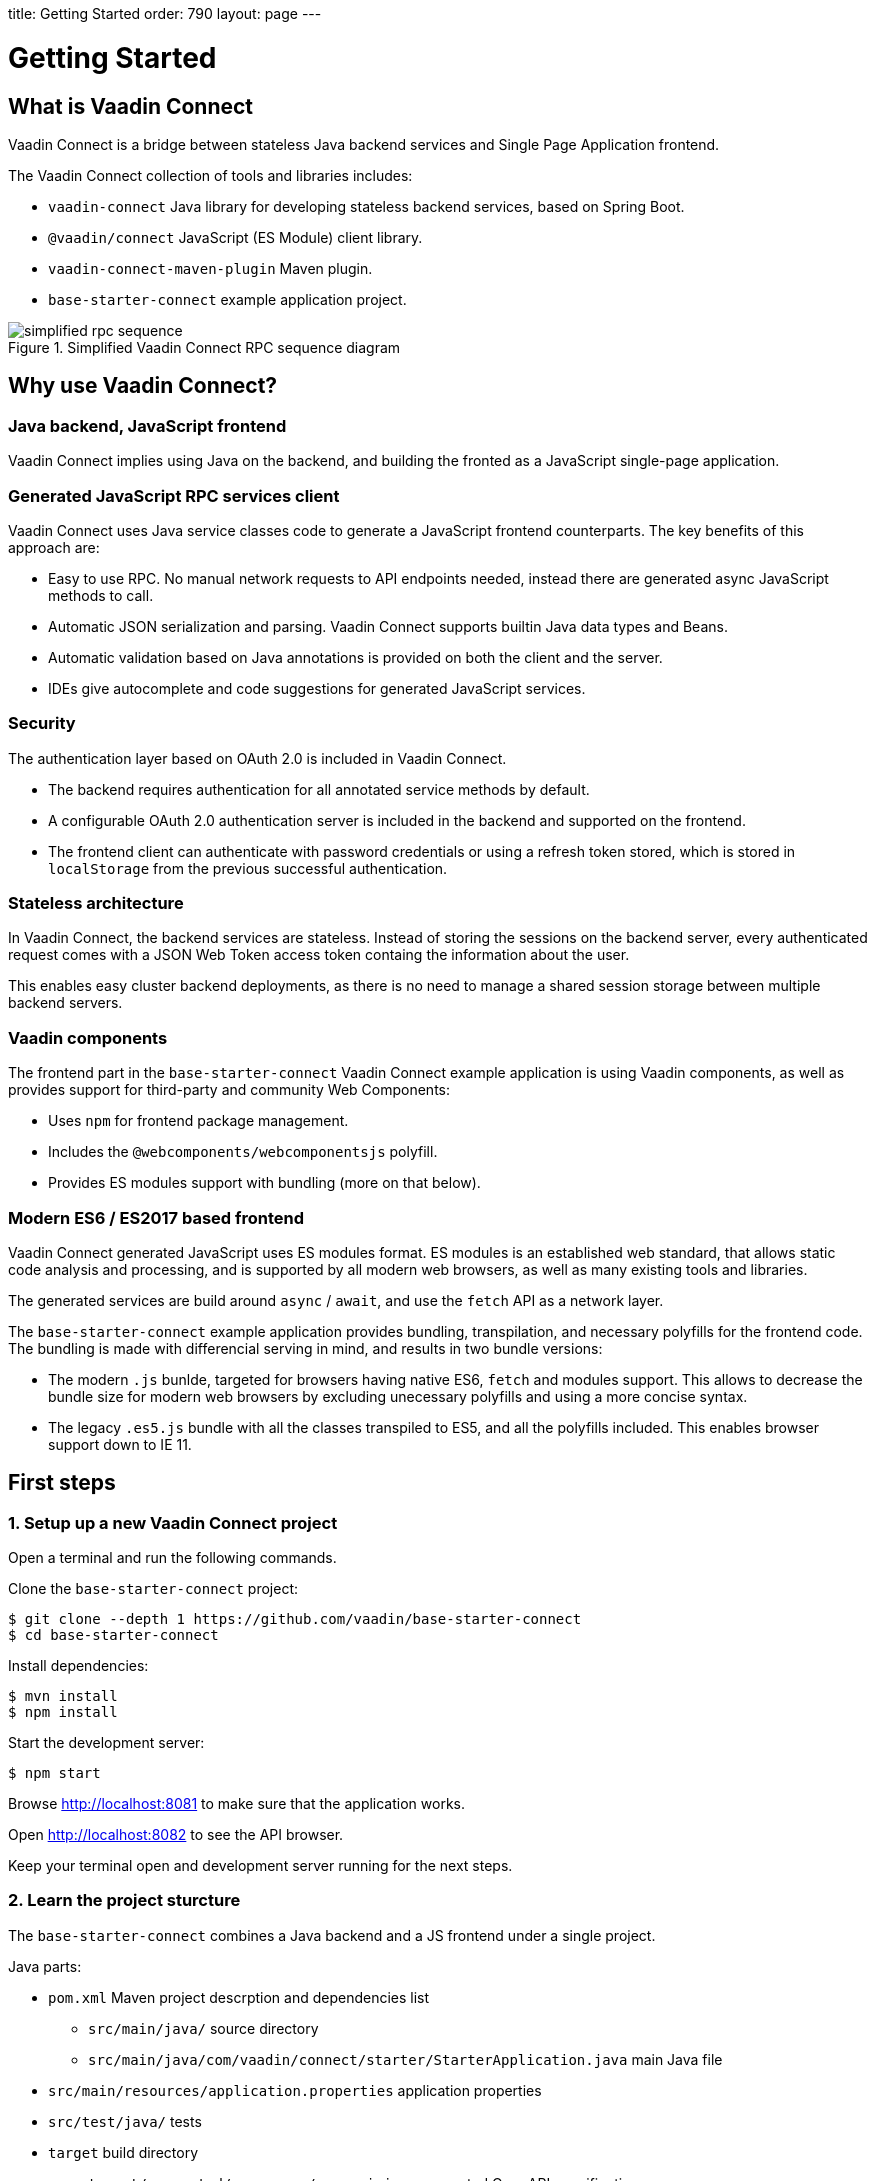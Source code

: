 
title: Getting Started
order: 790
layout: page
---

= Getting Started

== What is Vaadin Connect

Vaadin Connect is a bridge between stateless Java backend services and Single
Page Application frontend.

The Vaadin Connect collection of tools and libraries includes:

- `vaadin-connect` Java library for developing stateless backend services, based
  on Spring Boot.
- `@vaadin/connect` JavaScript (ES Module) client library.
- `vaadin-connect-maven-plugin` Maven plugin.
- `base-starter-connect` example application project.

.Simplified Vaadin Connect RPC sequence diagram
image::simplified-rpc-sequence.svg[opts=inline]

== Why use Vaadin Connect?

=== Java backend, JavaScript frontend

Vaadin Connect implies using Java on the backend, and building the fronted as a
JavaScript single-page application.

=== Generated JavaScript RPC services client

Vaadin Connect uses Java service classes code to generate a JavaScript frontend
counterparts. The key benefits of this approach are:

- Easy to use RPC. No manual network requests to API endpoints needed, instead
  there are generated async JavaScript methods to call.
- Automatic JSON serialization and parsing. Vaadin Connect supports builtin Java
  data types and Beans.
- Automatic validation based on Java annotations is provided on both the client
  and the server.
- IDEs give autocomplete and code suggestions for generated JavaScript services.

=== Security

The authentication layer based on OAuth 2.0 is included in Vaadin Connect.

- The backend requires authentication for all annotated service methods by
  default.
- A configurable OAuth 2.0 authentication server is included in the backend and
  supported on the frontend.
- The frontend client can authenticate with password credentials or using a
  refresh token stored, which is stored in `localStorage` from the previous
  successful authentication.

=== Stateless architecture

In Vaadin Connect, the backend services are stateless. Instead of storing the
sessions on the backend server, every authenticated request comes with a JSON
Web Token access token containg the information about the user.

This enables easy cluster backend deployments, as there is no need to manage a
shared session storage between multiple backend servers.

=== Vaadin components

The frontend part in the `base-starter-connect` Vaadin Connect example
application is using Vaadin components, as well as provides support for
third-party and community Web Components:

- Uses `npm` for frontend package management.
- Includes the `@webcomponents/webcomponentsjs` polyfill.
- Provides ES modules support with bundling (more on that below).

=== Modern ES6 / ES2017 based frontend

Vaadin Connect generated JavaScript uses ES modules format. ES modules is an
established web standard, that allows static code analysis and processing, and
is supported by all modern web browsers, as well as many existing tools and
libraries.

The generated services are build around `async` / `await`, and use the `fetch` API
as a network layer.

The `base-starter-connect` example application provides bundling, transpilation,
and necessary polyfills for the frontend code. The bundling is made with
differencial serving in mind, and results in two bundle versions:

- The modern `.js` bunlde, targeted for browsers having native ES6, `fetch` and
  modules support. This allows to decrease the bundle size for modern web
  browsers by excluding unecessary polyfills and using a more concise syntax.
- The legacy `.es5.js` bundle with all the classes transpiled to ES5, and all
  the polyfills included. This enables browser support down to IE 11.

== First steps

=== 1. Setup up a new Vaadin Connect project

Open a terminal and run the following commands.

Clone the `base-starter-connect` project:

[source,console]
----
$ git clone --depth 1 https://github.com/vaadin/base-starter-connect
$ cd base-starter-connect
----

Install dependencies:

[source,console]
----
$ mvn install
$ npm install
----

Start the development server:

[source,console]
----
$ npm start
----

Browse http://localhost:8081 to make sure that the application works.

Open http://localhost:8082 to see the API browser.

Keep your terminal open and development server running for the next steps.

=== 2. Learn the project sturcture

The `base-starter-connect` combines a Java backend and a JS frontend under a
single project.

.Java parts:
* `pom.xml` Maven project descrption and dependencies list
** `src/main/java/` source directory
** `src/main/java/com/vaadin/connect/starter/StarterApplication.java` main Java
   file
* `src/main/resources/application.properties` application properties
* `src/test/java/` tests
* `target` build directory
** `target/generated/resources/openapi.json` generated OpenAPI specification

.Frontend JS parts:
* `package.json` npm project descrption and dependencies list
* `node_modules/` npm dependencies installation directory
* `frontend/` source directory
** `frontend/index.html` main HTML file
** `frontend/index.js` main JS file
** `frontend/generated/` generated JavaScript directory
** `frontend/test/` unit tests
* `static/` static frontend resources (favicon, images, fonts, etc)

.Non-frontend JS parts:
* `scripts/` Node scripts starting development servers, needed for the `npm
  start` and `npm test` commands
* `e2e/` End-to-end test scenarios written in JS for the backend and the
  frontend together

[NOTE]
.Where is the web root directory?
====
Any file from the `static/` directory (e. g., `static/favicon.ico`) is served
from the web root (`/favicon.ico`).

In addition, the selected `frontend/` directory contents (namely,
`frontend/index.html`, `frontend/index.js`, `frontend/polyfills.js` files and
all their dependencies) are compiled and served from the root, and the frontend
dependencies from `node_modules/` are included in the compiled bundle.

Unlike in many frontend frameworks, the repository root is not served, i. e. the
`GET /package.json` request will result in the `404 Not Found` error response.

Unlike in many Java web frameworks, the Java resources directory
`src/main/resources` is not used for the frontend files.
====

=== 3. Make your first backend service

Open the project in your IDE and make a new Java file under the
`src/main/java/com/vaadin/connect/starter/` directory:

[source,java]
.CounterService.java
----
package com.vaadin.connect.starter;

import com.vaadin.connect.VaadinService;

/**
 * A Vaadin Connect service that counts numbers.
 */
@VaadinService
public class CounterService {
    /**
     * A method that adds one to the argument.
     */
    public int addOne(int number) {
        return number + 1;
    }
}
----

Save the file and wait a few seconds for the development server to compile the
changes and reload.

Open link:http://localhost:8082[the development API browser] and see that the
`CounterService` and the `addOne` method are now listed there.

NOTE: There is also a JavaScript module generated automatically for your new
service, `frontend/generated/CounterService.js`.

=== 4. Use your new service in the frontend

Now let us built a simple UI to utilize the new backend service.

Open `frontend/index.html` and add the following lines to the beginning of the
`<body>` section:

[source,html]
.frontend/index.html additions
----
<body>
  <vaadin-text-field id="counter" label="Counter" value="1"></vaadin-text-field>
  <vaadin-button id="addOne">Add one</vaadin-button>
  <br>

  <!-- ... -->
</body>
----

Then, add the following to the beginning of `frontend/index.js`:

[source,js]
----
import {addOne} from './generated/CounterService.js';

const counter = document.getElementById('counter');
document.getElementById('addOne').onclick = async() => {
  counter.value = await addOne(counter.value);
};

/* ... */
----

[NOTE]
.The `async` and `await` JavaScript keywords
====
We use `async` and `await` keywords in JavaScript. This allows to write
asynchronous code in a flat manner, avoiding callbacks and explicit `Promise`
usage.

The generated JavaScript is made with that in mind: the backend service methods
are translated to `async` JavaScript methods.
====

Now open http://localhost:8081 the browser.

Now, there is a counter text field in the beginning of the page with the initial
value of 1. Click the “Add one” button.

There is a login form shown. Use the credentials shown in the bottom of the page
to authenticate.

After successful authentication, the counter should show 2. Your backend and
frontend now work together, congratulations!

If you press the button again, you are not prompted for the authentication
anymore, instead the counter increments right away.

[IMPORTANT]
.Security in Vaadin Connect
====
You may wonder, why are you prompted to authenticate? The reason is that every
Vaadin Connect method is secure by default. The user is required to be
authenticated in order to call.

You can optionally bypass this authentication requirement and make a method
available for anonymous users by using the `@AnonymousAllowed` annotation.

The `base-starter-connect` project already sets up a login form using the
`<vaadin-login-overlay>` component in order to implement the authentication with
the Vaadin Connect server. You can see login form wiring code yourself in the
`frontend/index.js` file.

See the link:security.asciidoc[Vaadin Connect Security] guide to learn more on
how the authentication works.
====
